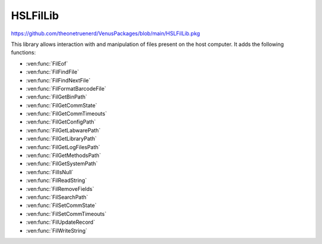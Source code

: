 HSLFilLib
================================

https://github.com/theonetruenerd/VenusPackages/blob/main/HSLFilLib.pkg

This library allows interaction with and manipulation of files present on the host computer. It adds the following functions: 

- :ven:func:`FilEof`
- :ven:func:`FilFindFile`
- :ven:func:`FilFindNextFile`
- :ven:func:`FilFormatBarcodeFile`
- :ven:func:`FilGetBinPath`
- :ven:func:`FilGetCommState`
- :ven:func:`FilGetCommTimeouts`
- :ven:func:`FilGetConfigPath`
- :ven:func:`FilGetLabwarePath`
- :ven:func:`FilGetLibraryPath`
- :ven:func:`FilGetLogFilesPath`
- :ven:func:`FilGetMethodsPath`
- :ven:func:`FilGetSystemPath`
- :ven:func:`FilIsNull`
- :ven:func:`FilReadString`
- :ven:func:`FilRemoveFields`
- :ven:func:`FilSearchPath`
- :ven:func:`FilSetCommState`
- :ven:func:`FilSetCommTimeouts`
- :ven:func:`FilUpdateRecord`
- :ven:func:`FilWriteString`

.. ven:function:: FilEof(variable filObj)

  This function checks whether the current position in the specified file is the final line

  :params filObj: The opened file to be checked
  :type filObj: Variable (file)
  :return: Boolean as to whether the position is the end of the file or not
  :rtype: Boolean

.. ven:function:: FilFindFile(variable filName)

  This function starts searching the specified path for a file. This function is obsolete, and :ven:func:`FilSearchPath` should be used instead.

  :params filName: The directory or path and file name to be searched for. Can contain wildcard characters such as * or ?
  :type filName: Variable
  :return: If successful, the path name of the first file found that matches the input
  :rtype: Variable

.. ven:function:: FilFindNextFile()

  Continues the search from :ven:func:`FilFindFile` to the next file.

  :return: If successful, the path name of the next file found that matches the input from the most recent FilFindFile command
  :rtype: Variable

.. ven:function:: FilFormatBarcodeFile(variable dataSource, variable dataTarget)

  This function takes the barcode ASCII text file written during LoadCarrier and converts it into a strongly formatted barcode file. This strongly formatted file can be an ASCII text file, a Microsoft Excel file, or a Microsoft Access file. Will contain the following columns:

  - ID (record ID, integer)
  - Specifier (string, P = position, C = carrier)
  - Position (position, integer)
  - Barcode (barcode, string)
  - Timestamp (timestamp, YYYY-MM-DD hh:mm:ss, string)

  :params dataSource: The name of the barcode ASCII file generated during the load carrier step
  :params dataTarget: The name of the barcode ASCII text file, Microsoft Excel file or Microsoft Access file generated by the function. The name must include a table name for a Microsoft Excel file or a Microsoft Access Database. 
  :type dataSource: Variable
  :type dataTarget: Variable
  :return: Boolean showing if the function was successful or not
  :rtype: Boolean

.. ven:function:: FilGetBinPath()

  This function retrieves the vector binary path

  :return: The vectory binary path (usually C:\Program Files (x86)\Hamilton\Bin)
  :rtype: Variable

.. ven:function:: FilGetCommState(file port)

  This function retrieves the configuration information for the specified communication resource. The entries of the structure that retrieves the configuration information must be accessible in the global scope.

  :params port: The communication resource opened during the file-Open operation
  :type: Port
  :return: Boolean showing if the function was successful or not
  :rtype: Boolean

.. ven:function:: GetCommTimeouts(file port)

  This function retrieves the time-out parameters for all read and write operations for the specified communication resource. The entries of the structure that contains the configuration information must be accessible in the global scope. 

  :params port: The communication resource opened during the file-Open operation
  :type port: Port
  :return: Boolean showing if the function was successful or not
  :rtype: Boolean

.. ven:function:: FilGetConfigPath()

  This function retrieves the vector configuration path

  :return: The vector configuration path (usually C:\Program Files (x86)\Hamilton\Config)
  :rtype: Variable

.. ven:function:: FilGetLabwarePath()

  This function retrieves the vector labware path

  :return: The vector labware path (usually C:\Program Files (x86)\Hamilton\Labware)
  :rtype: Variable

.. ven:function:: FilGetLibraryPath()

  This function retrieves the vector library path

  :return: The vector library path (usually C:\Program Files (x86)\Hamilton\Library)
  :rtype: Variable

.. ven:function:: FilGetLogFilesPath()

  This function retrieves the vector log files path

  :return: The vector log files path (usually C:\Program Files (x86)\Hamilton\LogFiles)
  :rtype: Variable

.. ven:function:: FilGetMethodsPath()

  This function retrieves the vector methods path

  :return: The vector methods path (usually C:\Program Files (x86)\Hamilton\Methods)
  :rtype: Variable

.. ven:function:: FilGetSystemPath()

  This function retrieves the vector system path

  :return: The vector system path (usually C:\Program Files (x86)\Hamilton\System)
  :rtype: Variable

.. ven:function:: FilIsNull(variable value)

  This function returns a non-zero if the variable is a null value (SQL style Null). 

  :params value: The variable being checked
  :type value: Variable
  :return: A boolean determining if the variable is SQL style Null or not
  :rtype: Boolean

.. ven:function:: FilReadString(file fileObj)

  This function reads the next record from the input file as string-valued data. Row data, but no schema data, is saved to the string. After you call FilReadString, the next unread record becomes the current record, or Eof is set to hslTrue if there are no more records.

  :params fileObj: The file being looked at
  :type fileObj: File
  :return: The contents of the line being looked at as string-valued data, or the specific run-time error
  :rtype: String

.. ven:function:: FilRemoveFields(file fileObj)

  This function removes all fields from a record definition

  :params fileObj: The file containing the record which is having its fields removed
  :type fileObj: File
  :return: None
  :rtype: N/A

.. ven:function:: FilSearchPath(variable fileName)

  This function searches for the specified file, and outputs the path and filename of the file if found, or an empty string if not found. Will search the current directory, the methods directory, the library directory, and any directories in the PATH environment variable.

  :params fileName: The file name to be searched for
  :type fileName: Variable
  :return: The path name of the first file found, or an empty string if no files were found
  :rtype: Variable

.. ven:function:: FilSetCommState(file port, variable cfgFile)

  This function configures a communication resource according to the specifications in a structure that contains the configuration information. The structure that contains the configuration information must be structured as shown below. Each entry in the structure is optional and overwrites the default value in parentheses.

  :params port: The communication resource opened during the file-Open operation
  :params cfgFile: The name of the file containing the configuration information. If this parameter is empty, the entries in the structure that contains the configuration information must be accessible in the global scope.
  :type port: File
  :type cfgFile: Variable
  :return: Boolean showing whether the function succeeded or not
  :rtype: Boolean

.. ven:function:: FilSetCommTimeouts(file port, variable cfgFile)

  This function sets the time-out parameters for all read and write operations on a specified communication resource. The structure that contains the time-out information is as shown below. Each entry in the structure is optional and overwrites the default value in parentheses.

  :params port: The communication resource opened during the file-Open operation
  :params cfgFile: The name of the file that contains the time-out information. If this parameter is empty, the entries in the structure that contains the time-out information must be accessible in the global scope.
  :type port: File
  :type cfgFile: Variable
  :return: Boolean showing whether the function succeeded or not
  :rtype: Boolean

.. ven:function:: FilUpdateRecord(file fileObj)

  Updates the current record of the file object with the values of the variable objects specified in the record definition. The current record remains current after you call the FilUpdateRecord function. The provider must support UPDATE.

  :params fileObj: The file object being updated
  :type fileObj: File
  :return: Boolean showing whether the function succeeded or not
  :rtype: Boolean

.. ven:function:: FilWriteString(file fileObj, variable stringObj)

  Writes a string to the end of the file data source. After you call the FilWriteString function, the new record becomes the current record.

  :params fileObj: The file which is being written in
  :params stringObj: The string to be written
  :type fileObj: File
  :type stringObj: Variable
  :return: Boolean showing whether the function succeeded or not
  :rtype: Boolean
